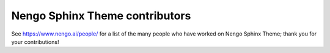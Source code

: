 .. Automatically generated by nengo-bones, do not edit this file directly

*******************************
Nengo Sphinx Theme contributors
*******************************

See https://www.nengo.ai/people/ for a list of
the many people who have worked on Nengo Sphinx Theme;
thank you for your contributions!
